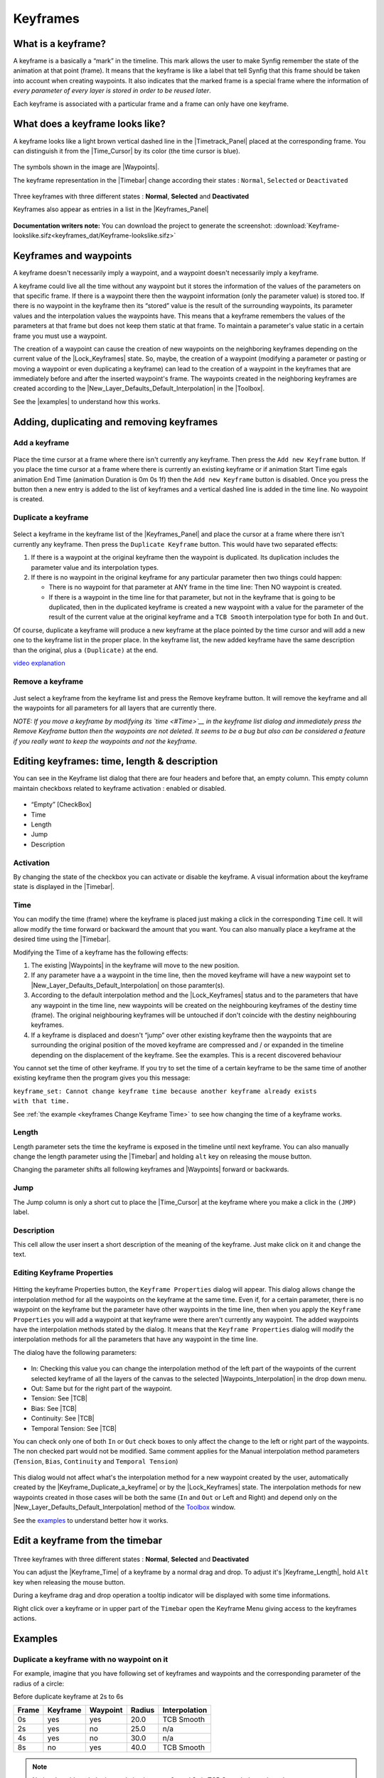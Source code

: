 .. _keyframes:

########################
    Keyframes
########################
.. _keyframes  What is a keyframe?:

What is a keyframe?
-------------------

A keyframe is a basically a “mark” in the timeline. This mark allows the
user to make Synfig remember the state of the animation at that point
(frame). It means that the keyframe is like a label that tell Synfig
that this frame should be taken into account when creating waypoints. It
also indicates that the marked frame is a special frame where the
information of *every parameter of every layer is stored in order to be
reused later*.

Each keyframe is associated with a particular frame and a frame can only
have one keyframe.

.. _keyframes  What does a keyframe looks like?:

What does a keyframe looks like?
--------------------------------

A keyframe looks like a light brown vertical dashed line in the
|Timetrack_Panel| placed at the corresponding frame.
You can distinguish it from the |Time_Cursor| by its
color (the time cursor is blue).

.. figure:: keyframes_dat/KeyframesLook-TimeTrack_0.63.06.png
   :alt: KeyframesLook-TimeTrack_0.63.06.png

The symbols shown in the image are |Waypoints|.

The keyframe representation in the |Timebar| change
according their states : ``Normal``, ``Selected`` or ``Deactivated``

.. figure:: keyframes_dat/Keyframe_State_Representation.png
   :alt: Keyframe_State_Representation.png
Three keyframes with three different states : **Normal**, **Selected**
and **Deactivated**

Keyframes also appear as entries in a list in the |Keyframes_Panel| 

.. figure:: keyframes_dat/KeyframesLook-KeyframePanel_0.63.06.png
   :alt: KeyframesLook-KeyframePanel_0.63.06.png
   
**Documentation writers note:** You can download the project to generate the screenshot: 
:download:`Keyframe-lookslike.sifz<keyframes_dat/Keyframe-lookslike.sifz>`

.. _keyframes  Keyframes and waypoints:

Keyframes and waypoints
-----------------------

A keyframe doesn't necessarily imply a waypoint, and a waypoint doesn't
necessarily imply a keyframe.

A keyframe could live all the time without any waypoint but it stores
the information of the values of the parameters on that specific frame.
If there is a waypoint there then the waypoint information (only the
parameter value) is stored too. If there is no waypoint in the keyframe
then its “stored” value is the result of the surrounding waypoints, its
parameter values and the interpolation values the waypoints have. This
means that a keyframe remembers the values of the parameters at that
frame but does not keep them static at that frame. To maintain a
parameter's value static in a certain frame you must use a waypoint.

The creation of a waypoint can cause the creation of new waypoints on
the neighboring keyframes depending on the current value of the |Lock_Keyframes| state. So, maybe, the creation of a
waypoint (modifying a parameter or pasting or moving a waypoint or even
duplicating a keyframe) can lead to the creation of a waypoint in the
keyframes that are immediately before and after the inserted waypoint's
frame. The waypoints created in the neighboring keyframes are created
according to the |New_Layer_Defaults_Default_Interpolation| in the |Toolbox|.

See the |examples| to understand how this works.

.. _keyframes  Adding, duplicating and removing keyframes:

Adding, duplicating and removing keyframes
------------------------------------------
.. _keyframes  Add a keyframe:

Add a keyframe
~~~~~~~~~~~~~~

.. figure:: keyframes_dat/KeyframeButton_AddNew_0.63.06.png
   :alt: KeyframeButton_AddNew_0.63.06.png


Place the time cursor at a frame where there isn't currently any
keyframe. Then press the ``Add new Keyframe`` button. If you place the
time cursor at a frame where there is currently an existing keyframe or
if animation Start Time egals animation End Time (animation Duration is
0m 0s 1f) then the ``Add new Keyframe`` button is disabled. Once you
press the button then a new entry is added to the list of keyframes and
a vertical dashed line is added in the time line. No waypoint is
created.

.. _keyframes  Duplicate a keyframe:

Duplicate a keyframe
~~~~~~~~~~~~~~~~~~~~

.. figure:: keyframes_dat/KeyframeButton_Duplicate_0.63.06.png
   :alt: KeyframeButton_Duplicate_0.63.06.png


Select a keyframe in the keyframe list of the |Keyframes_Panel| and place the cursor at a frame where there
isn't currently any keyframe. Then press the ``Duplicate Keyframe``
button. This would have two separated effects:

#. If there is a waypoint at the original keyframe then the waypoint is
   duplicated. Its duplication includes the parameter value and its
   interpolation types.
#. If there is no waypoint in the original keyframe for any particular
   parameter then two things could happen:

   -  There is no waypoint for that parameter at ANY frame in the time
      line: Then NO waypoint is created.
   -  If there is a waypoint in the time line for that parameter, but
      not in the keyframe that is going to be duplicated, then in the
      duplicated keyframe is created a new waypoint with a value for the
      parameter of the result of the current value at the original
      keyframe and a ``TCB Smooth`` interpolation type for both ``In``
      and ``Out``.

Of course, duplicate a keyframe will produce a new keyframe at the place
pointed by the time cursor and will add a new one to the keyframe list
in the proper place. In the keyframe list, the new added keyframe have
the same description than the original, plus a ``(Duplicate)`` at the
end.

`video explanation <https://youtu.be/qvRt3ITSkrQ>`__

.. _keyframes  Remove a keyframe:

Remove a keyframe
~~~~~~~~~~~~~~~~~

.. figure:: keyframes_dat/KeyframeButton_Remove_0.63.06.png
   :alt: KeyframeButton_Remove_0.63.06.png


Just select a keyframe from the keyframe list and press the Remove
keyframe button. It will remove the keyframe and all the waypoints for
all parameters for all layers that are currently there.

\ *NOTE: If you move a keyframe by modifying its `time <#Time>`__ in the
keyframe list dialog and immediately press the Remove Keyframe button
then the waypoints are not deleted. It seems to be a bug but also can be
considered a feature if you really want to keep the waypoints and not
the keyframe.*\ 


.. _keyframes  Editing keyframes: time, length & description:

Editing keyframes: time, length & description
---------------------------------------------

You can see in the Keyframe list dialog that there are four headers and
before that, an empty column. This empty column maintain checkboxs
related to keyframe activation : enabled or disabled.

.. figure:: keyframes_dat/KeyframesLook-KeyframePanel_0.63.06.png
   :alt: KeyframesLook-KeyframePanel_0.63.06.png


-  “Empty” [CheckBox]
-  Time
-  Length
-  Jump
-  Description

.. _keyframes  Activation:

Activation
~~~~~~~~~~

By changing the state of the checkbox you can activate or disable the
keyframe. A visual information about the keyframe state is displayed in
the |Timebar|.

.. _keyframes  Time:

Time
~~~~

You can modify the time (frame) where the keyframe is placed just making
a click in the corresponding ``Time`` cell. It will allow modify the
time forward or backward the amount that you want. You can also manually
place a keyframe at the desired time using the |Timebar|.

Modifying the Time of a keyframe has the following effects:

#. The existing |Waypoints| in the keyframe will move to
   the new position.
#. If any parameter have a a waypoint in the time line, then the moved
   keyframe will have a new waypoint set to |New_Layer_Defaults_Default_Interpolation| on those
   paramter(s).
#. According to the default interpolation method and the |Lock_Keyframes| status and to the parameters that have
   any waypoint in the time line, new waypoints will be created on the
   neighbouring keyframes of the destiny time (frame). The original
   neighbouring keyframes will be untouched if don't coincide with the
   destiny neighbouring keyframes.
#. If a keyframe is displaced and doesn't “jump” over other existing
   keyframe then the waypoints that are surrounding the original
   position of the moved keyframe are compressed and / or expanded in
   the timeline depending on the displacement of the keyframe. See the
   examples. This is a recent discovered behaviour

You cannot set the time of other keyframe. If you try to set the time of
a certain keyframe to be the same time of another existing keyframe then
the program gives you this message:

| ``keyframe_set: Cannot change keyframe time because another keyframe already exists with that time.``

See :ref:`the example <keyframes  Change Keyframe Time>` to see how changing the time
of a keyframe works.

.. _keyframes  Length:

Length
~~~~~~

Length parameter sets the time the keyframe is exposed in the timeline
until next keyframe. You can also manually change the length parameter
using the |Timebar| and holding ``alt`` key on releasing the
mouse button.

Changing the parameter shifts all following keyframes and
|Waypoints| forward or backwards.

.. _keyframes  Jump:

Jump
~~~~

The Jump column is only a short cut to place the
|Time_Cursor| at the keyframe where you make a click in
the ``(JMP)`` label.

.. _keyframes  Description:

Description
~~~~~~~~~~~

This cell allow the user insert a short description of the meaning of
the keyframe. Just make click on it and change the text.

.. _keyframes  Editing Keyframe Properties:

Editing Keyframe Properties
~~~~~~~~~~~~~~~~~~~~~~~~~~~

.. figure:: keyframes_dat/KeyframeButton_Properties_0.63.06.png
   :alt: KeyframeButton_Properties_0.63.06.png


Hitting the keyframe Properties button, the ``Keyframe Properties``
dialog will appear. This dialog allows change the interpolation method
for all the waypoints on the keyframe at the same time. Even if, for a
certain parameter, there is no waypoint on the keyframe but the
parameter have other waypoints in the time line, then when you apply the
``Keyframe Properties`` you will add a waypoint at that keyframe were
there aren't currently any waypoint. The added waypoints have the
interpolation methods stated by the dialog. It means that the
``Keyframe Properties`` dialog will modify the interpolation methods for
all the parameters that have any waypoint in the time line.

The dialog have the following parameters:

.. figure:: keyframes_dat/KeyframeDialog_0.63.06.png
   :alt: KeyframeDialog_0.63.06.png

  
-  In: Checking this value you can change the interpolation method of
   the left part of the waypoints of the current selected keyframe of
   all the layers of the canvas to the selected |Waypoints_Interpolation| in the drop down menu.
-  Out: Same but for the right part of the waypoint.
-  Tension: See |TCB|
-  Bias: See |TCB|
-  Continuity: See |TCB|
-  Temporal Tension: See |TCB|

You can check only one of both ``In`` or ``Out`` check boxes to only
affect the change to the left or right part of the waypoints. The non
checked part would not be modified. Same comment applies for the Manual
interpolation method parameters (``Tension``, ``Bias``, ``Continuity``
and ``Temporal Tension``)

.. figure:: keyframes_dat/KeyframeDialog2_0.63.06.png
   :alt: KeyframeDialog2_0.63.06.png

 
This dialog would not affect what's the interpolation method for a new
waypoint created by the user, automatically created by the |Keyframe_Duplicate_a_keyframe| or by the |Lock_Keyframes| state. The interpolation methods for new
waypoints created in those cases will be both the same (``In`` and
``Out`` or Left and Right) and depend only on the |New_Layer_Defaults_Default_Interpolation| method of
the `Toolbox <:Category:Toolbox>`__ window.

See the `examples <#Examples>`__ to understand better how it works.

.. _keyframes  Edit a keyframe from the timebar:

Edit a keyframe from the timebar
--------------------------------
.. figure:: keyframes_dat/Keyframe_State_Representation.png
   :alt: Keyframe_State_Representation.png 
Three keyframes with three different states : **Normal**, **Selected** and **Deactivated**

You can adjust the |Keyframe_Time| of a keyframe by a normal
drag and drop. To adjust it's |Keyframe_Length|, hold ``Alt``
key when releasing the mouse button.

During a keyframe drag and drop operation a tooltip indicator will be
displayed with some time informations.

Right click over a keyframe or in upper part of the ``Timebar`` open the
Keyframe Menu giving access to the
keyframes actions.


.. _keyframes  Examples:

Examples
--------

.. _keyframes  Duplicate a keyframe with no waypoint on it:

Duplicate a keyframe with no waypoint on it
~~~~~~~~~~~~~~~~~~~~~~~~~~~~~~~~~~~~~~~~~~~

For example, imagine that you have following set of keyframes and
waypoints and the corresponding parameter of the radius of a circle:

Before duplicate keyframe at 2s to 6s

+---------+------------+------------+----------+-----------------+
| Frame   | Keyframe   | Waypoint   | Radius   | Interpolation   |
+=========+============+============+==========+=================+
| 0s      | yes        | yes        | 20.0     | TCB Smooth      |
+---------+------------+------------+----------+-----------------+
| 2s      | yes        | no         | 25.0     | n/a             |
+---------+------------+------------+----------+-----------------+
| 4s      | yes        | no         | 30.0     | n/a             |
+---------+------------+------------+----------+-----------------+
| 8s      | no         | yes        | 40.0     | TCB Smooth      |
+---------+------------+------------+----------+-----------------+

.. figure:: keyframes_dat/Keyframe-GraphBeforeDuplicate_0.63.06.png
   :alt: Keyframe-GraphBeforeDuplicate_0.63.06.png


.. note::
   Notice that although the interpolation between 0s and 8s is TCB Smooth the real result 
   is linear due that they are the only two waypoints of the animation for that parameter.

If you select the keyframe at 2s, place the time cursor at 6s (where
there isn't a keyframe), set the |New_Layer_Defaults_Default_interpolation| to |TCB|, and have the |Lock_Keyframes|
to ``All keyframes locked`` and press the ``Duplicate keyframe`` button,
then the result is the following:

After duplicate keyframe at 2s to 6s

+---------+------------+------------+------------+-----------------+
| Frame   | Keyframe   | Waypoint   | Radius     | Interpolation   |
+=========+============+============+============+=================+
| 0s      | yes        | yes        | 20.0       | TCB Smooth      |
+---------+------------+------------+------------+-----------------+
| 2s      | yes        | no         | 25,78125   | n/a             |
+---------+------------+------------+------------+-----------------+
| 4s      | yes        | yes        | 30.0       | TCB Smooth      |
+---------+------------+------------+------------+-----------------+
| 6s      | yes        | yes        | 25.0       | TCB Smooth      |
+---------+------------+------------+------------+-----------------+
| 8s      | no         | yes        | 40.0       | TCB Smooth      |
+---------+------------+------------+------------+-----------------+


.. figure:: keyframes_dat/Keyframe-GraphAfterDuplicate_0.63.06.png
   :alt: Keyframe-GraphAfterDuplicate_0.63.06.png


You can see that:

#. At 0s none has changed. Not affected by the insertion of the
   keyframe. It is two keyframes away from 6s and also have a waypoint.
#. At 2s there was a keyframe and stills there. But previous to the
   creation of the keyframe at 6s the current interpolated value of the
   ``radius`` was 25.0. After the creation of the keyframe at 6s the
   radius is the result of the interpolation between 0s and 4s frames
   waypoints with its radius values and its interpolation methods. That
   is 25.78125. This keyframe is more than one keyframe away from the
   new 6s keyframe so no waypoint is created.
#. At 4s there was a keyframe and still being there. But in this case
   the 4s keyframe is a neighbor of the new 6s keyframe. As well as the
   lock keyframe state was set to ``All keyframes locked`` then the
   keyframe at 4s has been locked adding a waypoint on it. The radius
   value hasn't changed (still being 30.0) because it was locked adding
   a waypoint with its current value). The Interpolation mode of the
   waypoint was set to ``TCB Smooth`` as stated by its default value.
#. At 6s there is a new keyframe with a new waypoint with the old value
   of the interpolated value of the keyframe at 2s. That is a ``radius``
   of 25.0.
#. At 8s nothing has changed. There wasn't any keyframe and there was a
   waypoint so nothing is expected to change.

Return to the previous state before you duplicate the keyframe with the
|History_Panel|, and imagine now that you do the same
operations but you choose the default interpolation set to
|Constant|. Then the result is the following:

After duplicate keyframe at 2s to 6s (constant interpolation)

+---------+------------+------------+----------+-----------------+
| Frame   | Keyframe   | Waypoint   | Radius   | Interpolation   |
+=========+============+============+==========+=================+
| 0s      | yes        | yes        | 20.0     | TCB Smooth      |
+---------+------------+------------+----------+-----------------+
| 2s      | yes        | no         | 20.0     | n/a             |
+---------+------------+------------+----------+-----------------+
| 4s      | yes        | yes        | 30.0     | Constant        |
+---------+------------+------------+----------+-----------------+
| 6s      | yes        | yes        | 25.0     | TCB Smooth      |
+---------+------------+------------+----------+-----------------+
| 8s      | no         | yes        | 40.0     | TCB Smooth      |
+---------+------------+------------+----------+-----------------+


.. figure:: keyframes_dat/Keyframe-GraphAfterDuplicateConstant_0.63.06.png
   :alt: Keyframe-GraphAfterDuplicateConstant_0.63.06.png

Now you can see that the keyframe at 2s doesn't hold the value of the
parameter by itself. It only remember the value if a waypoint is created
on it, by the result of the insertion of a neighbour waypoint, or if a
keyframe is duplicated and the lock keyframe status affects that
keyframe. In this example the value at 2s has changed drastically due to
the different interpolation method for the created waypoint on 4s. If in
this situation you duplicate again the keyframe at 2s to other frame
(ej. 10s) then it would copy a keyframe with a waypoint on it with a
radius's value of 20.0, what is the current value of the parameter in
that keyframe before duplicate it.


**Documentation writers note:** You can download the project to generate the screenshot: 
:download:`Keyframe-example1.sifz<keyframes_dat/Keyframe-example1.sifz>`

.. _keyframes  Editing Keyframe Properties:

Editing Keyframe Properties
~~~~~~~~~~~~~~~~~~~~~~~~~~~

Consider this situation for a certain layer:

.. figure:: keyframes_dat/KeyframeProperties-BeforeChange_0.63.06.png
   :alt: KeyframeProperties-BeforeChange_0.63.06.png


In the sample the animation duration is 10 seconds so the image shows
all the existing waypoints and keyframes. The time cursor isn't over any
keyframe.

Now consider that you have the following default values:

-  |New_Layer_Defaults_Default_Interpolation|
   method set to ``Ease in/out``
-  |Lock_Keyframes| status set to
   ``All Keyframes Locked``

Now select the keyframe at frame 4s in the keyframe list. Press the
``Keyframe Properties`` button and set the following interpolation
method:

.. figure:: keyframes_dat/KeyframeDialog3_0.63.06.png
   :alt: KeyframeDialog3_0.63.06.png


and press ``Apply`` button. The result will be this:

.. figure:: keyframes_dat/KeyframeProperties-After_0.63.06.png
   :alt: KeyframeProperties-After_0.63.06.png


You can see the following effects:

#. The existing waypoints at 4s keyframe have changed its interpolation
   methods according to the ``Keyframe Properties`` dialog.
#. There are new added waypoints at 4s keyframe. The waypoints are added
   to the paramters that have almost one waypoint in the time line (for
   example the one that have only a waypoint at 9s). The added waypoints
   at 4s keyframe have the interpolation settings that was stated by the
   ``Keyframe Properties`` dialog.
#. New waypoints have been created for the neighbouring keyframes to 4s
   (2s and 6s) for all the parameters that have any waypoint in the time
   line. The waypoints are created in the neighbouring keyframes
   according to the |Lock_Keyframes| status. Also the
   created waypoints interpolation method responds to the |New_Layer_Defaults_Default_Interpolation| method
   you have set.

If in the ``Keyframe Properties`` dialog you were checked off the
``Out`` or the ``In`` check boxes then it would have happened two
things:

#. The existing waypoints at 4s would only change its interpolation
   method on the side the check box was checked on. The other side will
   be untouched.
#. The new added waypoints will have the interpolation method set to
   ``TCB Smooth`` method where the check box is off and the
   interpolation method set by the ``keyframe properties`` dialog where
   the check box is on.

.. figure:: keyframes_dat/KeyframeProperties-After2_0.63.06.png
   :alt: KeyframeProperties-After2_0.63.06.png

  
In this sample it was only checked on the ``In`` check box.

**Documentation writers note:** You can download the project to generate the screenshot: 
:download:`Keyframe-example2.sifz<keyframes_dat/Keyframe-example2.sifz>`


.. _keyframes  Change Keyframe Time:

Change Keyframe Time
~~~~~~~~~~~~~~~~~~~~

.. _keyframes  Without waypoints between keyframes:

Without waypoints between keyframes
^^^^^^^^^^^^^^^^^^^^^^^^^^^^^^^^^^^

Consider again this situation for a certain layer:

.. figure:: keyframes_dat/KeyframeProperties-BeforeChange_0.63.06.png
   :alt: KeyframeProperties-BeforeChange_0.63.06.png

 
Now consider that you have the following default values:

-  |New_Layer_Defaults_Default_Interpolation|
   method set to ``Ease in/out``
-  |Lock_Keyframes| status set to
   ``All Keyframes Locked``

Now select the keyframe at frame 4s in the keyframe list. Make a click
in the ``Time`` cell and modify the time to be 3s. The result will be
this:

.. figure:: keyframes_dat/KeyframeTime-After_0.63.06.png
   :alt: KeyframeTime-After_0.63.06.png

 
.. _keyframes  With waypoints between keyframes:

With waypoints between keyframes
^^^^^^^^^^^^^^^^^^^^^^^^^^^^^^^^

Consider now this situation for a certain layer:

.. figure:: keyframes_dat/KeyframeWaypointTime-BeforeChange_0.63.06.png
   :alt: KeyframeWaypointTime-BeforeChange_0.63.06.png

 
Now consider that you have the following default values:

-  |New_Layer_Defaults_Default_Interpolation|
   method set to ``Ease in/out``
-  |Lock_Keyframes| status set to
   ``All Keyframes Locked``

Now select the keyframe at 4s in the keyframe list. Make a click in the
``Time`` cell and modify the time to be 2s. The result is this:

.. figure:: keyframes_dat/KeyframeWaypointTime-After_0.63.06.png
   :alt: KeyframeWaypointTime-After_0.63.06.png

  
You can see how the waypoints at right and left of the moved keyframe
have been compressed and expanded in the time line. Also notice that any
waypoint has been formed in the moved keyframe at the paramter at the
bottom of the list but yes in the static keyframes.

.. note::
   It seems to be a bug (?) - to be verified.

Trying to understand this behaviour I see that also the keyframes keep
the waypoints between two adjacent keyframes although you move them,
keeping the distribution of the waypoints in the portion of time line
between keyframes. This behaviour doesn't happen if the moved keyframe
“jumps” over other keyframe when moved. Please add here as much
information you can discover about keyframes behaviour. It seems that
there are some bugs and any information is welcome


**Documentation writers note:** You can download the project to generate the screenshot: 
:download:`Keyframe-example3.sifz<keyframes_dat/Keyframe-example3.sifz>`

.. _keyframes  Advanced uses of keyframes:

Advanced uses of keyframes
--------------------------

.. _keyframes  Reusing keyframes:

Reusing keyframes
~~~~~~~~~~~~~~~~~

If you want to learn more about advanced uses of keyframes see this
tutorial about reusing animations. Keyframes can be like stored “poses”
that can be reused several time in the animation. Very useful for lip
sync.

|Reuse_Animations|

.. _keyframes  Usage of Onionskin:

Usage of Onionskin
~~~~~~~~~~~~~~~~~~

To properly use the onion skin feature (``Alt+O`` or
``Menu Caret -> View -> Toggle Onion Skin``) you should consider the
frame where the keyframes are set. Onion skin will show you the before
and after keyframes images with a 50% opaque copy of the current view.
Also the current view is 50% opaque.

See |Onion_Skin| for more detail.

.. _keyframes  Quickly creating/importing Keyframes:

Quickly creating/importing Keyframes
~~~~~~~~~~~~~~~~~~~~~~~~~~~~~~~~~~~~

Using a `Synfig
plug-in <https://github.com/berteh/import-audacity-labels-keyframes>`__
it is possible to quickly import keyframes from a list of timings, as
explained in the |Audio_Synchronisation|
tutorial.

.. |KeyframesLook-TimeTrack\_0.63.06.png| image:: KeyframesLook-TimeTrack_0.63.06.png
.. |Three keyframes with three different states : **Normal**, **Selected** and **Deactivated**| image:: Keyframe_State_Representation.png
.. |KeyframesLook-KeyframePanel\_0.63.06.png| image:: KeyframesLook-KeyframePanel_0.63.06.png
.. |``Keyframe-lookslike.sifz``| image:: Keyframe-lookslike.sifz
.. |``Keyframe-example1.sifz``| image:: Keyframe-example1.sifz
.. |``Keyframe-example2.sifz``| image:: Keyframe-example2.sifz
.. |``Keyframe-example3.sifz``| image:: Keyframe-example3.sifz

.. |Timetrack_Panel| replace:: :ref:`Timetrack Panel <panel_timetrack>`
.. |Time_Cursor| replace:: :ref:`Time Cursor <glossary_time_cursor>`
.. |Waypoints| replace:: :ref:`Waypoints <waypoints>`
.. |Timebar| replace:: :ref:`Timebar <timebar>`
.. |Keyframes_Panel| replace:: :ref:`Keyframes Panel <panel_keyframes>`
.. |Lock_Keyframes| replace:: :ref:`Lock Keyframes <editing_lock_keyframe>`
.. |New_Layer_Defaults_Default_Interpolation| replace:: :ref:`New Layer Defaults: Default Interpolation <new_layer_defaults Default Interpolation>`
.. |Toolbox| replace:: :ref:`Toolbox <panel_toolbox>`
.. |examples| replace:: :ref:`examples <keyframes  Examples>`
.. |Waypoints_Interpolation| replace:: :ref:`Waypoints Interpolations <waypoints  Interpolation>`
.. |TCB| replace:: :ref:`TCB <interpolations_TCB>`
.. |Clamped_interpolation| replace:: :ref:`Clamped <interpolations_Clamped>`
.. |Constant| replace:: :ref:`Constant <interpolations_Constant>`
.. |Ease_In_Out| replace:: :ref:`EaseIn/Out <interpolations_EaseIn_Out>`
.. |Linear| replace:: :ref:`Linear <interpolations_Linear>`
.. |Keyframe_Duplicate_a_keyframe| replace:: :ref:`Keyframe duplication <keyframes  Duplicate a keyframe>`
.. |Keyframe_Time| replace:: :ref:`Keyframe time <keyframes  Time>`
.. |Keyframe_Length| replace:: :ref:`Keyframe Length <keyframes  Length>`
.. |History_Panel| replace:: :ref:`History Panel <panel_history>`
.. |Reuse_Animations| replace:: :ref:`Reuse Animations <reuse_animations>`
.. |Onion_Skin| replace:: :ref:`Onion Skin <onion_skin>`
.. |Audio_Synchronisation| replace:: :ref:`Audio Synchronisation <audio_synchronisation>`